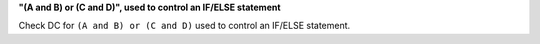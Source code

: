 **"(A and B) or (C and D)", used to control an IF/ELSE statement**

Check DC for ``(A and B) or (C and D)`` used to control an IF/ELSE statement.
